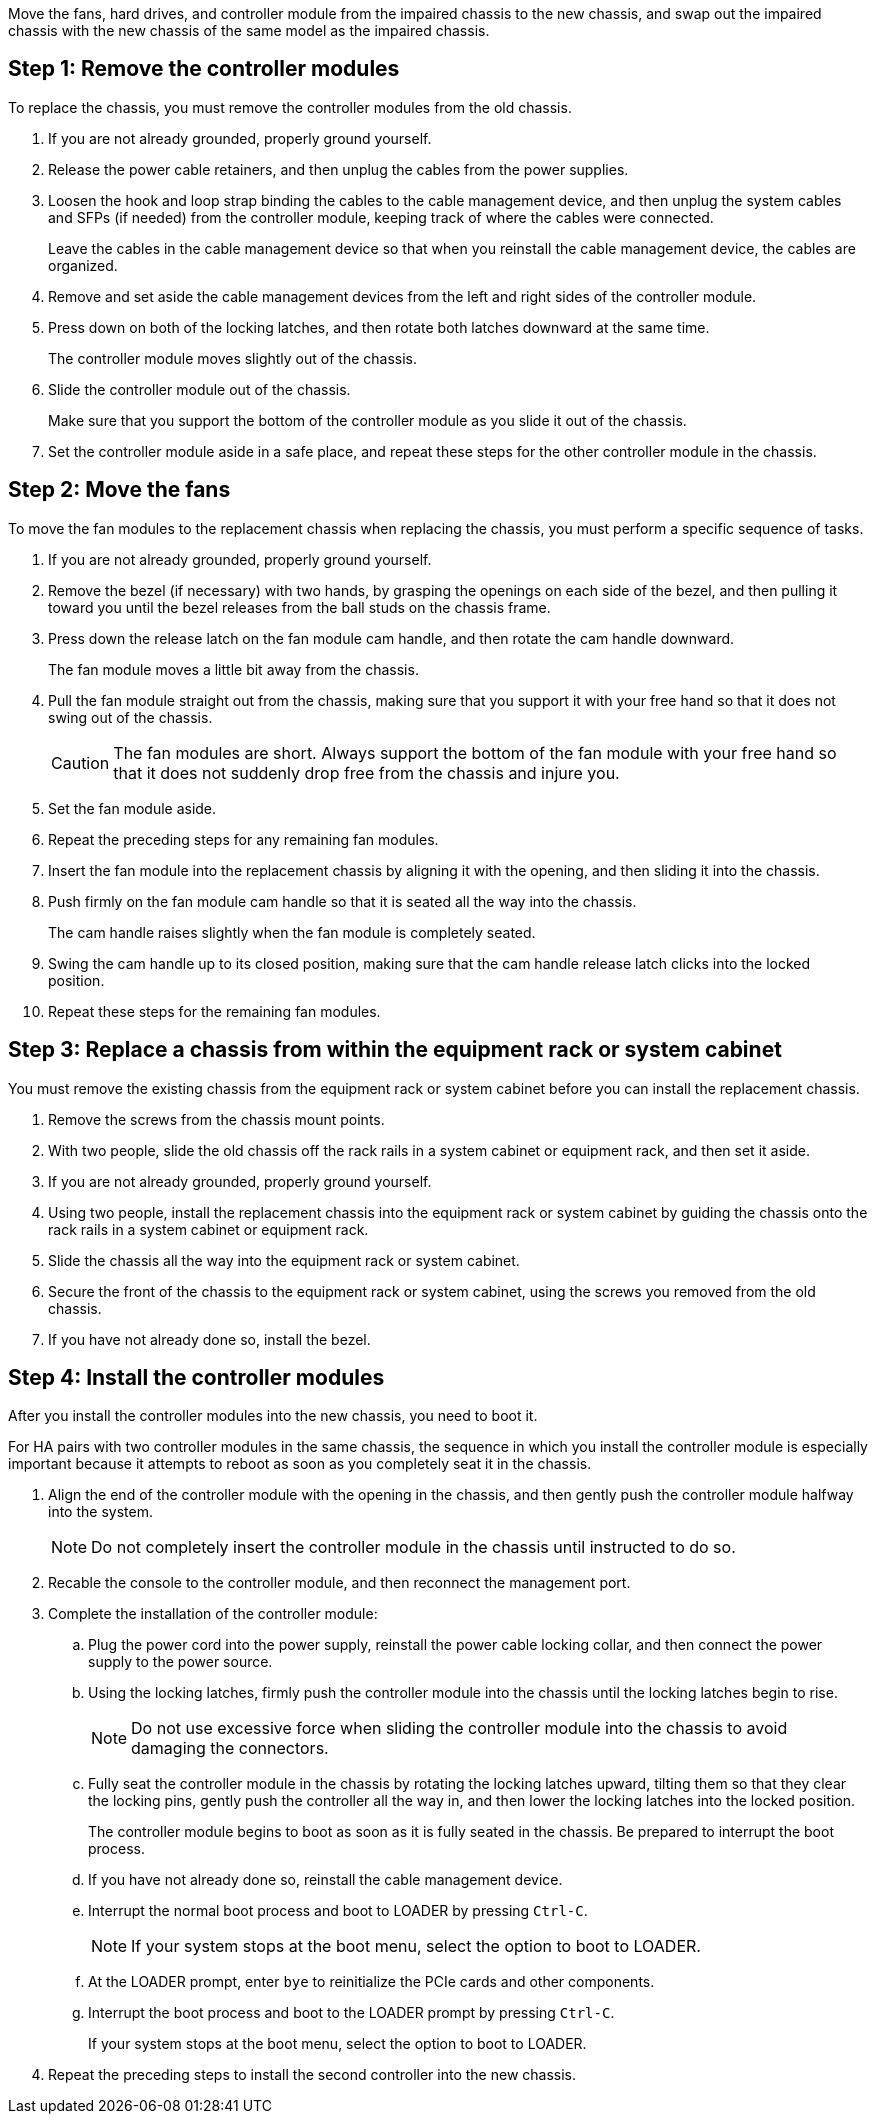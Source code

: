 Move the fans, hard drives, and controller module from the impaired chassis to the new chassis, and swap out the impaired chassis with the new chassis of the same model as the impaired chassis.

== Step 1: Remove the controller modules

To replace the chassis, you must remove the controller modules from the old chassis.

. If you are not already grounded, properly ground yourself.
. Release the power cable retainers, and then unplug the cables from the power supplies.
. Loosen the hook and loop strap binding the cables to the cable management device, and then unplug the system cables and SFPs (if needed) from the controller module, keeping track of where the cables were connected.
+
Leave the cables in the cable management device so that when you reinstall the cable management device, the cables are organized.

. Remove and set aside the cable management devices from the left and right sides of the controller module.
. Press down on both of the locking latches, and then rotate both latches downward at the same time.
+
The controller module moves slightly out of the chassis.

. Slide the controller module out of the chassis.
+
Make sure that you support the bottom of the controller module as you slide it out of the chassis.

. Set the controller module aside in a safe place, and repeat these steps for the other controller module in the chassis.

== Step 2: Move the fans

To move the fan modules to the replacement chassis when replacing the chassis, you must perform a specific sequence of tasks.

. If you are not already grounded, properly ground yourself.
. Remove the bezel (if necessary) with two hands, by grasping the openings on each side of the bezel, and then pulling it toward you until the bezel releases from the ball studs on the chassis frame.
. Press down the release latch on the fan module cam handle, and then rotate the cam handle downward.
+
The fan module moves a little bit away from the chassis.

. Pull the fan module straight out from the chassis, making sure that you support it with your free hand so that it does not swing out of the chassis.
+
CAUTION: The fan modules are short. Always support the bottom of the fan module with your free hand so that it does not suddenly drop free from the chassis and injure you.

. Set the fan module aside.
. Repeat the preceding steps for any remaining fan modules.
. Insert the fan module into the replacement chassis by aligning it with the opening, and then sliding it into the chassis.
. Push firmly on the fan module cam handle so that it is seated all the way into the chassis.
+
The cam handle raises slightly when the fan module is completely seated.

. Swing the cam handle up to its closed position, making sure that the cam handle release latch clicks into the locked position.
. Repeat these steps for the remaining fan modules.

== Step 3: Replace a chassis from within the equipment rack or system cabinet

You must remove the existing chassis from the equipment rack or system cabinet before you can install the replacement chassis.

. Remove the screws from the chassis mount points.
. With two people, slide the old chassis off the rack rails in a system cabinet or equipment rack, and then set it aside.
. If you are not already grounded, properly ground yourself.
. Using two people, install the replacement chassis into the equipment rack or system cabinet by guiding the chassis onto the rack rails in a system cabinet or equipment rack.
. Slide the chassis all the way into the equipment rack or system cabinet.
. Secure the front of the chassis to the equipment rack or system cabinet, using the screws you removed from the old chassis.
. If you have not already done so, install the bezel.

== Step 4: Install the controller modules

After you install the controller modules into the new chassis, you need to boot it.

For HA pairs with two controller modules in the same chassis, the sequence in which you install the controller module is especially important because it attempts to reboot as soon as you completely seat it in the chassis.

. Align the end of the controller module with the opening in the chassis, and then gently push the controller module halfway into the system.
+
NOTE: Do not completely insert the controller module in the chassis until instructed to do so.

. Recable the console to the controller module, and then reconnect the management port.
. Complete the installation of the controller module:
 .. Plug the power cord into the power supply, reinstall the power cable locking collar, and then connect the power supply to the power source.
 .. Using the locking latches, firmly push the controller module into the chassis until the locking latches begin to rise.
+
NOTE: Do not use excessive force when sliding the controller module into the chassis to avoid damaging the connectors.

 .. Fully seat the controller module in the chassis by rotating the locking latches upward, tilting them so that they clear the locking pins, gently push the controller all the way in, and then lower the locking latches into the locked position.
+
The controller module begins to boot as soon as it is fully seated in the chassis. Be prepared to interrupt the boot process.

 .. If you have not already done so, reinstall the cable management device.
 .. Interrupt the normal boot process and boot to LOADER by pressing `Ctrl-C`.
+
NOTE: If your system stops at the boot menu, select the option to boot to LOADER.

 .. At the LOADER prompt, enter `bye` to reinitialize the PCIe cards and other components.
 .. Interrupt the boot process and boot to the LOADER prompt by pressing `Ctrl-C`.
+
If your system stops at the boot menu, select the option to boot to LOADER.
. Repeat the preceding steps to install the second controller into the new chassis.
